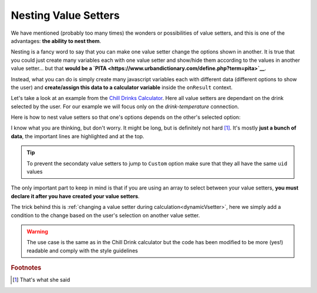 .. _nestedVsetter:
Nesting Value Setters
=====================

We have mentioned (probably too many times) the wonders or possibilities of value setters, and this is one of the advantages: **the ability to nest them**.

Nesting is a fancy word to say that you can make one value setter change the options shown in another. It is true that you could just create many variables each with one value setter and show/hide them according to the values in another value setter... but that **would be a `PITA <https://www.urbandictionary.com/define.php?term=pita>`__**.

Instead, what you can do is simply create many javascript variables each with different data (different options to show the user) and **create/assign this data to a calculator variable** inside the ``onResult`` context.

Let's take a look at an example from the `Chill Drinks Calculator <https://bb.omnicalculator.com/#/calculators/1556>`__. Here all value setters are dependant on the drink selected by the user. For our example we will focus only on the *drink-temperature* connection.

.. seealso::
    We have created a calculator using this code so that you can see the results for yourself. Check it out at `Value Setter (Nested) <https://bb.omnicalculator.com/#/calculators/2037>`__ on BB

Here is how to nest value setters so that one's options depends on the other's selected option:

.. code-block:: javascript
    :linenos:
    :emphasize-lines: 5-9, 12-14

    'use strict';

    var tempVSArray = [];

    omni.onInit(function(ctx){
        omni.createValueSetter('drinks', drinksVS);
        ctx.setDefault('drinks', 1);
        ctx.setDefault('temperature', 97225713); //optional
    });

    omni.onResult([],function(ctx){
        var drinks = ctx.getNumberValue('drinks');
        omni.createValueSetter('temperature', tempVSArray[drinks]);
        ctx.addTextInfo(drinks);
    });

    var drinksVS = [{name:"Water", uid:"1", values:{"alcohol":0}},
                    {name:"Soft drinks", uid:"2", values:{"alcohol":0}},
                    {name:"Juices / Iced tea", uid:"3", values:{"alcohol":0}},
                    {name:"Wine", uid:"4", values:{"alcohol":13.5}},
                    {name:"Beer", uid:"5", values:{"alcohol":6}},
                    {name:"Spirit", uid:"6", values:{"alcohol":40}},
                   ];

    var tempWaterVS = [{name:"Warm (22°C/72°F)", uid:"1653661260", values:{"T":295.15}},
                       {name:"Optimal for hydration (16°C/61°F)", uid:"97225713", values:{"T": 289.15}},
                       {name:"Refreshing (6°C/43°F)", uid:"3718031684", values:{"T": 279.15}},
                       {name:"Very cold (2°C/36°F)", uid:"2262390379", values:{"T": 275.15}},
                      ];
    var tempBeerVS = [{name:"Optimal for Stout (13°C/55°F)", uid:"97225713", values:{"T": 286.15}},
                      {name:"Optimal for Ale (10°C/50°F)", uid:"3718531684", values:{"T": 283.15}},
                      {name:"Optimal for Lager (6°C/43°F)", uid:"2262390379", values:{"T": 279.15}},
                      {name:"Very cold (3°C/37.4°F)", uid:"1653661260", values:{"T": 276.15}},
                     ];
    var tempSoftVS = [{name:"Optimal for taste", uid:"1653661260", values:{"T": 287.15}},
                      {name:"Optimal (4.5°C/40°F)", uid:"3718531684", values:{"T": 277.65}},
                      {name:"Very cold (2°C/36°F)", uid:"2262390379", values:{"T": 275.15}},
                     ];
    var tempJuiceVS = [{name:"Optimal for taste (14°C/57°F)", uid:"97225713", values:{"T": 287.15}},
                       {name:"Refreshing (4°C/39°F)", uid:"3718531684", values:{"T": 277.65}},
                       {name:"Very cold (2°C/36°F)", uid:"2262390379", values:{"T": 275.15}},
                      ];
    var tempWineVS = [{name:"Optimal for red wine (16°C/61°F)", uid:"97225713", values:{"T": 289.15}},
                      {name:"Optimal for white and rose wines (10°C/50°F)", uid:"3718531684", values:{"T": 283.15}},
                      {name:"Optimal for sparkling wines and Champagne(9°C/48°F)", uid:"1653661260", values:{"T": 282.15}},
                      {name:"Optimal for sweet aromatic sparkling wines (13°C/55°F)", uid:"2262390379", values:{"T": 286.15}},
                     ];
    var tempSpiritVS = [{name:"Optimal for taste (16°C/60.8°F)", uid:"97225713", values:{"T": 289.15}},
                        {name:"Optimal for shots (2°C/35.6°F)", uid:"3718531684", values:{"T": 275.15}},
                        {name:"Cold (6°C/42.8°F)", uid:"1653661260", values:{"T": 279.15}},
                       ];
    var tempVSArray = [0, tempWaterVS, tempBeerVS, tempSoftVS,
                   tempJuiceVS, tempWineVS, tempSpiritVS
                  ];

I know what you are thinking, but don't worry. It might be long, but is definitely not hard [#f1]_. It's mostly **just a bunch of data**, the important lines are highlighted and at the top.

.. tip::
    To prevent the secondaty value setters to jump to ``Custom`` option make sure that they all have the same ``uid`` values

The only important part to keep in mind is that if you are using an array to select between your value setters, **you must declare it after you have created your value setters**.

The trick behind this is :ref:`changing a value setter during calculation<dynamicVsetter>`, here we simply add a condition to the change based on the user's selection on another value setter.

.. warning::
    The use case is the same as in the Chill Drink calculator but the code has been modified to be more (yes!) readable and comply with the style guidelines

.. rubric:: Footnotes

.. [#f1] That's what she said
